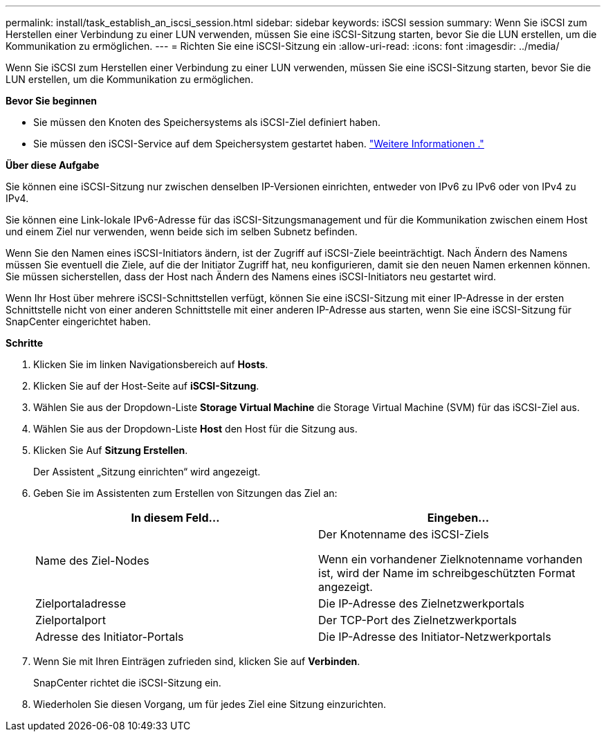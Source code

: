 ---
permalink: install/task_establish_an_iscsi_session.html 
sidebar: sidebar 
keywords: iSCSI session 
summary: Wenn Sie iSCSI zum Herstellen einer Verbindung zu einer LUN verwenden, müssen Sie eine iSCSI-Sitzung starten, bevor Sie die LUN erstellen, um die Kommunikation zu ermöglichen. 
---
= Richten Sie eine iSCSI-Sitzung ein
:allow-uri-read: 
:icons: font
:imagesdir: ../media/


[role="lead"]
Wenn Sie iSCSI zum Herstellen einer Verbindung zu einer LUN verwenden, müssen Sie eine iSCSI-Sitzung starten, bevor Sie die LUN erstellen, um die Kommunikation zu ermöglichen.

*Bevor Sie beginnen*

* Sie müssen den Knoten des Speichersystems als iSCSI-Ziel definiert haben.
* Sie müssen den iSCSI-Service auf dem Speichersystem gestartet haben. http://docs.netapp.com/ontap-9/topic/com.netapp.doc.dot-cm-sanag/home.html["Weitere Informationen ."^]


*Über diese Aufgabe*

Sie können eine iSCSI-Sitzung nur zwischen denselben IP-Versionen einrichten, entweder von IPv6 zu IPv6 oder von IPv4 zu IPv4.

Sie können eine Link-lokale IPv6-Adresse für das iSCSI-Sitzungsmanagement und für die Kommunikation zwischen einem Host und einem Ziel nur verwenden, wenn beide sich im selben Subnetz befinden.

Wenn Sie den Namen eines iSCSI-Initiators ändern, ist der Zugriff auf iSCSI-Ziele beeinträchtigt. Nach Ändern des Namens müssen Sie eventuell die Ziele, auf die der Initiator Zugriff hat, neu konfigurieren, damit sie den neuen Namen erkennen können. Sie müssen sicherstellen, dass der Host nach Ändern des Namens eines iSCSI-Initiators neu gestartet wird.

Wenn Ihr Host über mehrere iSCSI-Schnittstellen verfügt, können Sie eine iSCSI-Sitzung mit einer IP-Adresse in der ersten Schnittstelle nicht von einer anderen Schnittstelle mit einer anderen IP-Adresse aus starten, wenn Sie eine iSCSI-Sitzung für SnapCenter eingerichtet haben.

*Schritte*

. Klicken Sie im linken Navigationsbereich auf *Hosts*.
. Klicken Sie auf der Host-Seite auf *iSCSI-Sitzung*.
. Wählen Sie aus der Dropdown-Liste *Storage Virtual Machine* die Storage Virtual Machine (SVM) für das iSCSI-Ziel aus.
. Wählen Sie aus der Dropdown-Liste *Host* den Host für die Sitzung aus.
. Klicken Sie Auf *Sitzung Erstellen*.
+
Der Assistent „Sitzung einrichten“ wird angezeigt.

. Geben Sie im Assistenten zum Erstellen von Sitzungen das Ziel an:
+
|===
| In diesem Feld... | Eingeben... 


 a| 
Name des Ziel-Nodes
 a| 
Der Knotenname des iSCSI-Ziels

Wenn ein vorhandener Zielknotenname vorhanden ist, wird der Name im schreibgeschützten Format angezeigt.



 a| 
Zielportaladresse
 a| 
Die IP-Adresse des Zielnetzwerkportals



 a| 
Zielportalport
 a| 
Der TCP-Port des Zielnetzwerkportals



 a| 
Adresse des Initiator-Portals
 a| 
Die IP-Adresse des Initiator-Netzwerkportals

|===
. Wenn Sie mit Ihren Einträgen zufrieden sind, klicken Sie auf *Verbinden*.
+
SnapCenter richtet die iSCSI-Sitzung ein.

. Wiederholen Sie diesen Vorgang, um für jedes Ziel eine Sitzung einzurichten.

